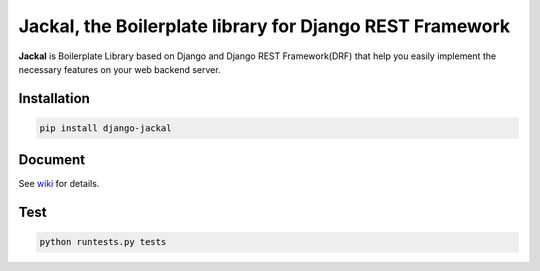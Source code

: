 Jackal, the Boilerplate library for Django REST Framework
-------------------------------------------------------------

.. image:: https://badge.fury.io/py/django-jackal.svg
    :target: https://badge.fury.io/py/django-jackal

.. image:: https://imgur.com/XnlU8T9.jpg
    :width: 720px
    :align: center


**Jackal** is Boilerplate Library based on Django and Django REST Framework(DRF)
that help you easily implement the necessary features on your web backend server.

Installation
===============

.. code::

    pip install django-jackal


Document
============

See wiki_ for details.

.. _wiki: https://github.com/joyongjin/jackal/wiki

Test
============

.. code::

    python runtests.py tests
